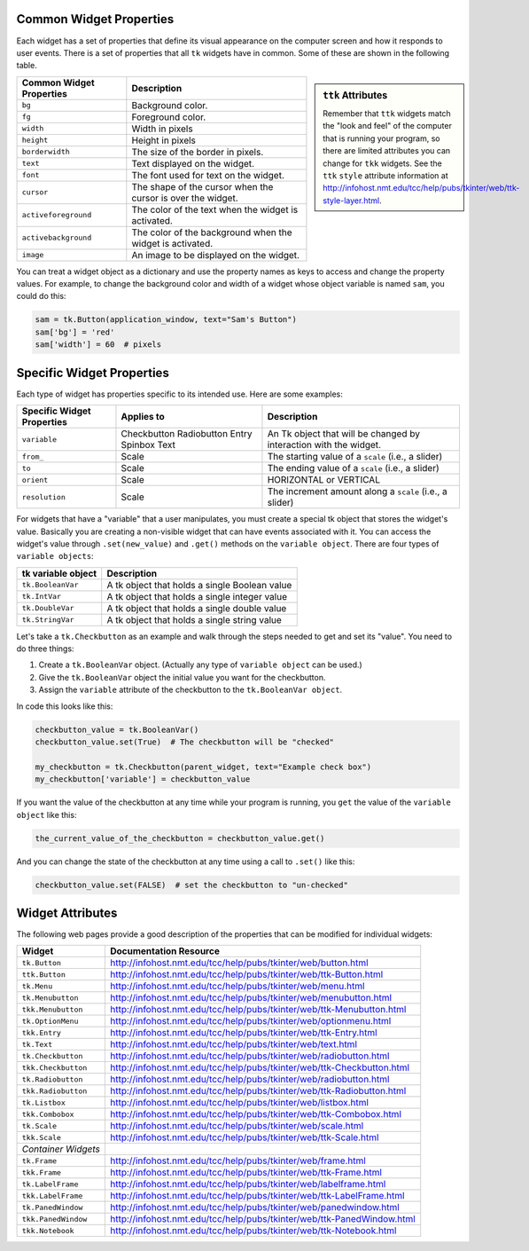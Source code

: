 ..  Copyright (C)  Brad Miller, David Ranum, Jeffrey Elkner, Peter Wentworth, Allen B. Downey, Chris
    Meyers, and Dario Mitchell.  Permission is granted to copy, distribute
    and/or modify this document under the terms of the GNU Free Documentation
    License, Version 1.3 or any later version published by the Free Software
    Foundation; with Invariant Sections being Forward, Prefaces, and
    Contributor List, no Front-Cover Texts, and no Back-Cover Texts.  A copy of
    the license is included in the section entitled "GNU Free Documentation
    License".

.. qnum::
   :prefix: gui-12-
   :start: 1

Common Widget Properties
========================

Each widget has a set of properties that define its visual appearance on the
computer screen and how it responds to user events. There is a set
of properties that all ``tk`` widgets have in common. Some of these are shown in
the following table.

.. sidebar:: ``ttk`` Attributes

  Remember that ``ttk`` widgets match the "look and feel"
  of the computer that is running your program, so there are limited attributes
  you can change for ``tkk`` widgets. See the ``ttk`` ``style`` attribute information
  at http://infohost.nmt.edu/tcc/help/pubs/tkinter/web/ttk-style-layer.html.

========================   ==============================================================
Common Widget Properties   Description
========================   ==============================================================
``bg``                     Background color.
``fg``                     Foreground color.
``width``                  Width in pixels
``height``                 Height in pixels
``borderwidth``            The size of the border in pixels.
``text``                   Text displayed on the widget.
``font``                   The font used for text on the widget.
``cursor``                 The shape of the cursor when the cursor is over the widget.
``activeforeground``       The color of the text when the widget is activated.
``activebackground``       The color of the background when the widget is activated.
``image``                  An image to be displayed on the widget.
========================   ==============================================================

You can treat a widget object as a dictionary and use the property names
as keys to access and change the property values. For example, to change the
background color and width of a widget whose object variable is named ``sam``,
you could do this:

.. code-block:: python

  sam = tk.Button(application_window, text="Sam's Button")
  sam['bg'] = 'red'
  sam['width'] = 60  # pixels

Specific Widget Properties
==========================

Each type of widget has properties specific to its intended use. Here are
some examples:

==========================  ===========  ==================================================================
Specific Widget Properties  Applies to   Description
==========================  ===========  ==================================================================
``variable``                Checkbutton  An Tk object that will be changed by interaction with the widget.
                            Radiobutton
                            Entry
                            Spinbox
                            Text
``from_``                   Scale        The starting value of a ``scale`` (i.e., a slider)
``to``                      Scale        The ending value of a ``scale`` (i.e., a slider)
``orient``                  Scale        HORIZONTAL or VERTICAL
``resolution``              Scale        The increment amount along a ``scale`` (i.e., a slider)
==========================  ===========  ==================================================================

For widgets that have a "variable" that a user manipulates, you must create a
special tk object that stores the widget's value. Basically you are creating
a non-visible widget that can have events associated with it.
You can access the widget's value through ``.set(new_value)`` and ``.get()``
methods on the ``variable object``. There are four types of ``variable objects``:

====================  ===============================================================
tk variable object    Description
====================  ===============================================================
``tk.BooleanVar``     A tk object that holds a single Boolean value
``tk.IntVar``         A tk object that holds a single integer value
``tk.DoubleVar``      A tk object that holds a single double value
``tk.StringVar``      A tk object that holds a single string value
====================  ===============================================================

Let's take a ``tk.Checkbutton`` as an example and walk through the steps needed
to get and set its "value". You need to do three things:

#) Create a ``tk.BooleanVar`` object. (Actually any type of ``variable object`` can be used.)
#) Give the ``tk.BooleanVar`` object the initial value you want for the checkbutton.
#) Assign the ``variable`` attribute of the checkbutton to the ``tk.BooleanVar object``.

In code this looks like this:

.. code-block:: python

  checkbutton_value = tk.BooleanVar()
  checkbutton_value.set(True)  # The checkbutton will be "checked"

  my_checkbutton = tk.Checkbutton(parent_widget, text="Example check box")
  my_checkbutton['variable'] = checkbutton_value

If you want the value of the checkbutton at any time while your program is
running, you ``get`` the value of the ``variable object`` like this:

.. code-block:: python

  the_current_value_of_the_checkbutton = checkbutton_value.get()

And you can change the state of the checkbutton at any time using a call to
``.set()`` like this:

.. code-block:: python

  checkbutton_value.set(FALSE)  # set the checkbutton to "un-checked"


Widget Attributes
=================

The following web pages provide a good description of the properties that
can be modified for individual widgets:

===================  =============================================================================
Widget               Documentation Resource
===================  =============================================================================
``tk.Button``        http://infohost.nmt.edu/tcc/help/pubs/tkinter/web/button.html
``ttk.Button``       http://infohost.nmt.edu/tcc/help/pubs/tkinter/web/ttk-Button.html
``tk.Menu``          http://infohost.nmt.edu/tcc/help/pubs/tkinter/web/menu.html
``tk.Menubutton``    http://infohost.nmt.edu/tcc/help/pubs/tkinter/web/menubutton.html
``tkk.Menubutton``   http://infohost.nmt.edu/tcc/help/pubs/tkinter/web/ttk-Menubutton.html
``tk.OptionMenu``    http://infohost.nmt.edu/tcc/help/pubs/tkinter/web/optionmenu.html
``tkk.Entry``        http://infohost.nmt.edu/tcc/help/pubs/tkinter/web/ttk-Entry.html
``tk.Text``          http://infohost.nmt.edu/tcc/help/pubs/tkinter/web/text.html
``tk.Checkbutton``   http://infohost.nmt.edu/tcc/help/pubs/tkinter/web/radiobutton.html
``tkk.Checkbutton``  http://infohost.nmt.edu/tcc/help/pubs/tkinter/web/ttk-Checkbutton.html
``tk.Radiobutton``   http://infohost.nmt.edu/tcc/help/pubs/tkinter/web/radiobutton.html
``tkk.Radiobutton``  http://infohost.nmt.edu/tcc/help/pubs/tkinter/web/ttk-Radiobutton.html
``tk.Listbox``       http://infohost.nmt.edu/tcc/help/pubs/tkinter/web/listbox.html
``tkk.Combobox``     http://infohost.nmt.edu/tcc/help/pubs/tkinter/web/ttk-Combobox.html
``tk.Scale``         http://infohost.nmt.edu/tcc/help/pubs/tkinter/web/scale.html
``tkk.Scale``        http://infohost.nmt.edu/tcc/help/pubs/tkinter/web/ttk-Scale.html
*Container Widgets*
``tk.Frame``         http://infohost.nmt.edu/tcc/help/pubs/tkinter/web/frame.html
``tkk.Frame``        http://infohost.nmt.edu/tcc/help/pubs/tkinter/web/ttk-Frame.html
``tk.LabelFrame``    http://infohost.nmt.edu/tcc/help/pubs/tkinter/web/labelframe.html
``tkk.LabelFrame``   http://infohost.nmt.edu/tcc/help/pubs/tkinter/web/ttk-LabelFrame.html
``tk.PanedWindow``   http://infohost.nmt.edu/tcc/help/pubs/tkinter/web/panedwindow.html
``tkk.PanedWindow``  http://infohost.nmt.edu/tcc/help/pubs/tkinter/web/ttk-PanedWindow.html
``tkk.Notebook``     http://infohost.nmt.edu/tcc/help/pubs/tkinter/web/ttk-Notebook.html
===================  =============================================================================

.. index:: widget attributes


